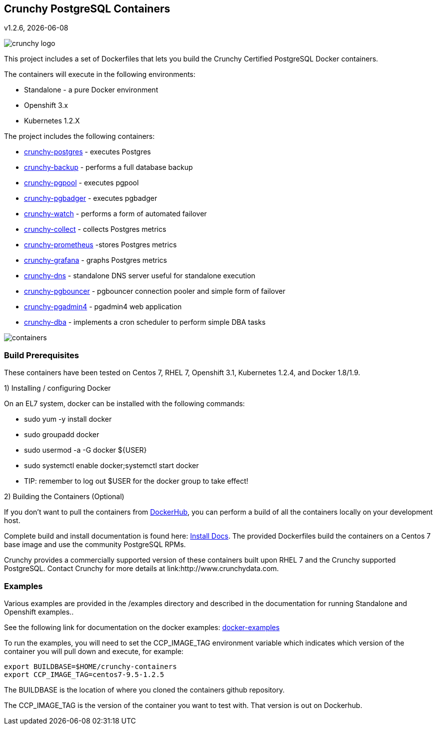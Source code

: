 == Crunchy PostgreSQL Containers
v1.2.6, {docdate}

image::docs/crunchy_logo.png?raw=true[]


This project includes a set of Dockerfiles that lets you build
the Crunchy Certified PostgreSQL Docker containers. 

The containers will execute in the following environments:

 * Standalone - a pure Docker environment
 * Openshift 3.x
 * Kubernetes 1.2.X

The project includes the following containers:

 * link:docs/containers.asciidoc#crunchy-postgres[crunchy-postgres] - executes Postgres
 * link:docs/containers.asciidoc#crunchy-backup[crunchy-backup] - performs a full database backup
 * link:docs/containers.asciidoc#crunchy-pgpool[crunchy-pgpool] - executes pgpool
 * link:docs/containers.asciidoc#crunchy-pgbadger[crunchy-pgbadger] - executes pgbadger
 * link:docs/containers.asciidoc#crunchy-watch[crunchy-watch] - performs a form of automated failover
 * link:docs/metrics.asciidoc#crunchy-collect[crunchy-collect] - collects Postgres metrics
 * link:docs/metrics.asciidoc#crunchy-prometheus[crunchy-prometheus] -stores Postgres metrics
 * link:docs/metrics.asciidoc#crunchy-grafana[crunchy-grafana] - graphs Postgres metrics
 * link:docs/containers.asciidoc#crunchy-dns[crunchy-dns] - standalone DNS server useful for standalone execution
 * link:docs/containers.asciidoc#crunchy-pgbouncer[crunchy-pgbouncer] - pgbouncer connection pooler and simple form of failover
 * link:docs/containers.asciidoc#crunchy-pgadmin4[crunchy-pgadmin4] - pgadmin4 web application
 * link:docs/containers.asciidoc#crunchy-dba[crunchy-dba] - implements a cron scheduler to perform simple DBA tasks


image::docs/containers.png?raw=true[]

=== Build Prerequisites

These containers have been tested on Centos 7, RHEL 7, Openshift 3.1,
Kubernetes 1.2.4, and Docker 1.8/1.9.

1) Installing / configuring Docker

On an EL7 system, docker can be installed with the following commands:

 * sudo yum -y install docker
 * sudo groupadd docker
 * sudo usermod -a -G docker ${USER} 
 * sudo systemctl enable docker;systemctl start docker
 * TIP:  remember to log out $USER for the docker group to take effect!

2) Building the Containers (Optional)

If you don't want to pull the containers from link:https://hub.docker.com/u/crunchydata/[DockerHub], you can perform a build of
all the containers locally on your development host.

Complete build and install documentation is found here: link:docs/install.asciidoc[Install Docs].  The provided Dockerfiles build the containers
on a Centos 7 base image and use the community PostgreSQL RPMs.  

Crunchy provides a commercially supported version of these containers
built upon RHEL 7 and the Crunchy supported PostgreSQL.  Contact Crunchy
for more details at link:http://www.crunchydata.com.

=== Examples

Various examples are provided in the /examples directory and described
in the documentation for running Standalone and Openshift examples..

See the following link for documentation on the docker
examples: link:docs/docker.asciidoc[docker-examples] 

To run the examples, you will need to set the CCP_IMAGE_TAG
environment variable which indicates which version of the 
container you will pull down and execute, for example:
....
export BUILDBASE=$HOME/crunchy-containers
export CCP_IMAGE_TAG=centos7-9.5-1.2.5
....

The BUILDBASE is the location of where you cloned the containers github
repository.

The CCP_IMAGE_TAG is the version of the container you want to test
with.  That version is out on Dockerhub.




